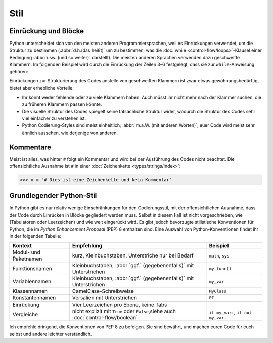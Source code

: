 Stil
====

Einrückung und Blöcke
---------------------

Python unterscheidet sich von den meisten anderen Programmiersprachen, weil es
Einrückungen verwendet, um die Struktur zu bestimmen (:abbr:`d.h.(das heißt)` um
zu bestimmen, was die :doc:`while <control-flow/loops>`-Klausel einer Bedingung
:abbr:`usw. (und so weiter)` darstellt). Die meisten anderen Sprachen verwenden
dazu geschweifte Klammern. Im folgenden Beispiel wird durch die Einrückung der
Zeilen 3–6 festgelegt, dass sie zur ``while``-Anweisung gehören:

.. code-block:: pycon
    :linenos:

    >>> x, y = 6, 3
    >>> while x > y:
    ...     x -= 1
    ...     if x == 4:
    ...         break
    ...     print(x)
    ...

Einrückungen zur Strukturierung des Codes anstelle von geschweiften Klammern ist
zwar etwas gewöhnungsbedürftig, bietet aber erhebliche Vorteile:

* Ihr könnt weder fehlende oder zu viele Klammern haben. Auch müsst ihr nicht
  mehr nach der Klammer suchen, die zu früheren Klammern passen könnte.
* Die visuelle Struktur des Codes spiegelt seine tatsächliche Struktur wider,
  wodurch die Struktur des Codes sehr viel einfacher zu verstehen ist.
* Python Codierung-Styles sind meist einheitlich; :abbr:`m.a.W. (mit anderen
  Worten)`, euer Code wird meist sehr ähnlich aussehen, wie derjenige von
  anderen.

Kommentare
----------

Meist ist alles, was hinter ``#`` folgt ein Kommentar und wird bei der
Ausführung des Codes nicht beachtet. Die offensichtliche Ausnahme ist ``#`` in
einer :doc:`Zeichenkette <types/strings/index>`:

.. code-block:: pycon

    >>> x = "# Dies ist eine Zeichenkette und kein Kommentar"

Grundlegender Python-Stil
-------------------------

In Python gibt es nur relativ wenige Einschränkungen für den Codierungsstil, mit
der offensichtlichen Ausnahme, dass der Code durch Einrücken in Blöcke
gegliedert werden muss. Selbst in diesem Fall ist nicht vorgeschrieben, wie
(Tabulatoren oder Leerzeichen) und wie weit eingerückt wird.  Es gibt jedoch
bevorzugte stilistische Konventionen für Python, die im *Python Enhancement
Proposal* (PEP) 8 enthalten sind. Eine Auswahl von Python-Konventionen findet
ihr in der folgenden Tabelle:

+-----------------------+-------------------------------+-------------------------------+
| Kontext               | Empfehlung                    | Beispiel                      |
+=======================+===============================+===============================+
| Modul- und Paketnamen | kurz, Kleinbuchstaben,        | ``math``, ``sys``             |
|                       | Unterstriche nur bei Bedarf   |                               |
+-----------------------+-------------------------------+-------------------------------+
| Funktionsnamen        | Kleinbuchstaben, :abbr:`ggf.` | ``my_func()``                 |
|                       | (gegebenenfalls)` mit         |                               |
|                       | Unterstrichen                 |                               |
+-----------------------+-------------------------------+-------------------------------+
| Variablennamen        | Kleinbuchstaben, :abbr:`ggf.` | ``my_var``                    |
|                       | (gegebenenfalls)` mit         |                               |
|                       | Unterstrichen                 |                               |
+-----------------------+-------------------------------+-------------------------------+
| Klassennamen          | CamelCase-Schreibweise        | ``MyClass``                   |
+-----------------------+-------------------------------+-------------------------------+
| Konstantennamen       | Versalien mit Unterstrichen   | ``PI``                        |
+-----------------------+-------------------------------+-------------------------------+
| Einrückung            | Vier Leerzeichen pro Ebene,   |                               |
|                       | keine Tabs                    |                               |
+-----------------------+-------------------------------+-------------------------------+
| Vergleiche            | nicht explizit mit ``True``   | ``if my_var:``,               |
|                       | oder ``False``,siehe auch     | ``if not my_var:``            |
|                       | :doc:`control-flow/boolean`   |                               |
+-----------------------+-------------------------------+-------------------------------+

.. seealso::

    * :pep:`8`
    * `Google Python Style Guide
      <https://google.github.io/styleguide/pyguide.html>`_

Ich empfehle dringend, die Konventionen von PEP 8 zu befolgen. Sie sind bewährt,
und machen euren Code für euch selbst und andere leichter verständlich.
